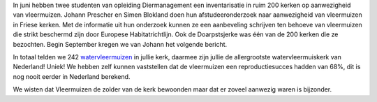 .. title: Vleermuizen
.. slug: vleermuizen
.. date: 2015-09-03 15:38:12 UTC+02:00
.. tags: 
.. category: blog 
.. link: 
.. description: 
.. type: text

In juni hebben twee studenten van opleiding Diermanagement een inventarisatie in ruim 200 kerken op aanwezigheid van
vleermuizen. Johann Prescher en Simen Blokland doen hun afstudeeronderzoek naar aanwezigheid van vleermuizen in Friese
kerken. Met de informatie uit hun onderzoek kunnen ze een aanbeveling schrijven ten behoeve van vleermuizen die strikt
beschermd zijn door Europese Habitatrichtlijn.
Ook de Doarpstsjerke was één van de 200 kerken die ze bezochten. Begin September kregen we van Johann het volgende bericht. 

.. TEASER_END

.. raw:: html

    <div align="center"><a href="/galleries/vleermuizen/" title="Watervleermuizen1">
    <img src="/galleries/vleermuizen/Watervleermuizen1.thumbnail.jpg" alt="Watervleermuizen1"></a></div>

In totaal telden we 242 `watervleermuizen <https://nl.wikipedia.org/wiki/Watervleermuis>`_ in jullie kerk, daarmee zijn jullie de allergrootste watervleermuiskerk van
Nederland! Uniek! We hebben zelf kunnen vaststellen dat de vleermuizen een reproductiesucces hadden van 68%, dit is nog
nooit eerder in Nederland berekend.

.. raw:: html

    <div align="center"><a href="/galleries/vleermuizen/" title="Watervleermuizen2">
    <img src="/galleries/vleermuizen/Watervleermuizen2.thumbnail.jpg" alt="Watervleermuizen2"></a></div>


We wisten dat Vleermuizen de zolder van de kerk bewoonden maar dat er zoveel aanwezig waren is bijzonder.

